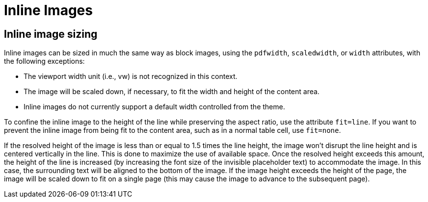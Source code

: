 = Inline Images

== Inline image sizing

Inline images can be sized in much the same way as block images, using the `pdfwidth`, `scaledwidth`, or `width` attributes, with the following exceptions:

* The viewport width unit (i.e., vw) is not recognized in this context.
* The image will be scaled down, if necessary, to fit the width and height of the content area.
* Inline images do not currently support a default width controlled from the theme.

To confine the inline image to the height of the line while preserving the aspect ratio, use the attribute `fit=line`.
If you want to prevent the inline image from being fit to the content area, such as in a normal table cell, use `fit=none`.

If the resolved height of the image is less than or equal to 1.5 times the line height, the image won't disrupt the line height and is centered vertically in the line.
This is done to maximize the use of available space.
Once the resolved height exceeds this amount, the height of the line is increased (by increasing the font size of the invisible placeholder text) to accommodate the image.
In this case, the surrounding text will be aligned to the bottom of the image.
If the image height exceeds the height of the page, the image will be scaled down to fit on a single page (this may cause the image to advance to the subsequent page).
